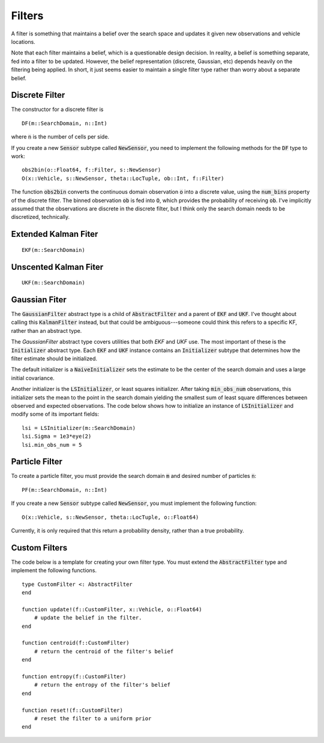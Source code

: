 =========================
Filters
=========================

A filter is something that maintains a belief over the search space and updates it given new observations and vehicle locations.

Note that each filter maintains a belief, which is a questionable design decision.
In reality, a belief is something separate, fed into a filter to be updated.
However, the belief representation (discrete, Gaussian, etc) depends heavily on the filtering being applied.
In short, it just seems easier to maintain a single filter type rather than worry about a separate belief.

Discrete Filter
=====================
The constructor for a discrete filter is
::

    DF(m::SearchDomain, n::Int)

where :code:`n` is the number of cells per side.

If you create a new :code:`Sensor` subtype called :code:`NewSensor`, you need to implement the following methods for the :code:`DF` type to work:
::

    obs2bin(o::Float64, f::Filter, s::NewSensor)
    O(x::Vehicle, s::NewSensor, theta::LocTuple, ob::Int, f::Filter)

The function :code:`obs2bin` converts the continuous domain observation :code:`o` into a discrete value, using the :code:`num_bins` property of the discrete filter.
The binned observation :code:`ob` is fed into :code:`O`, which provides the probability of receiving :code:`ob`.
I've implicitly assumed that the observations are discrete in the discrete filter, but I think only the search domain needs to be discretized, technically.

Extended Kalman Fiter
===========================
::

    EKF(m::SearchDomain)


Unscented Kalman Fiter
=========================
::

    UKF(m::SearchDomain)


Gaussian Fiter
====================
The :code:`GaussianFilter` abstract type is a child of :code:`AbstractFilter` and a parent of :code:`EKF` and :code:`UKF`. I've thought about calling this :code:`KalmanFilter` instead, but that could be ambiguous---someone could think this refers to a specific KF, rather than an abstract type. 

The `GaussianFilter` abstract type covers utilities that both `EKF` and `UKF` use.
The most important of these is the :code:`Initializer` abstract type.
Each :code:`EKF` and :code:`UKF` instance contains an :code:`Initializer` subtype that determines how the filter estimate should be initialized.

The default initializer is a :code:`NaiveInitializer` sets the estimate to be the center of the search domain and uses a large initial covariance.

Another initializer is the :code:`LSInitializer`, or least squares initializer. After taking :code:`min_obs_num` observations, this initializer sets the mean to the point in the search domain yielding the smallest sum of least square differences between observed and expected observations. The code below shows how to initialize an instance of :code:`LSInitializer` and modify some of its important fields:
::

    lsi = LSInitializer(m::SearchDomain)
    lsi.Sigma = 1e3*eye(2)
    lsi.min_obs_num = 5


Particle Filter
=====================
To create a particle filter, you must provide the search domain :code:`m` and desired number of particles :code:`n`:
::

    PF(m::SearchDomain, n::Int)

If you create a new :code:`Sensor` subtype called :code:`NewSensor`, you must implement the following function:
::

    O(x::Vehicle, s::NewSensor, theta::LocTuple, o::Float64)

Currently, it is only required that this return a probability density, rather than a true probability.

Custom Filters
=====================
The code below is a template for creating your own filter type.
You must extend the :code:`AbstractFilter` type and implement the following functions.
::

    type CustomFilter <: AbstractFilter
    end

    function update!(f::CustomFilter, x::Vehicle, o::Float64)
        # update the belief in the filter.
    end

    function centroid(f::CustomFilter)
        # return the centroid of the filter's belief
    end

    function entropy(f::CustomFilter)
        # return the entropy of the filter's belief
    end

    function reset!(f::CustomFilter)
        # reset the filter to a uniform prior
    end
